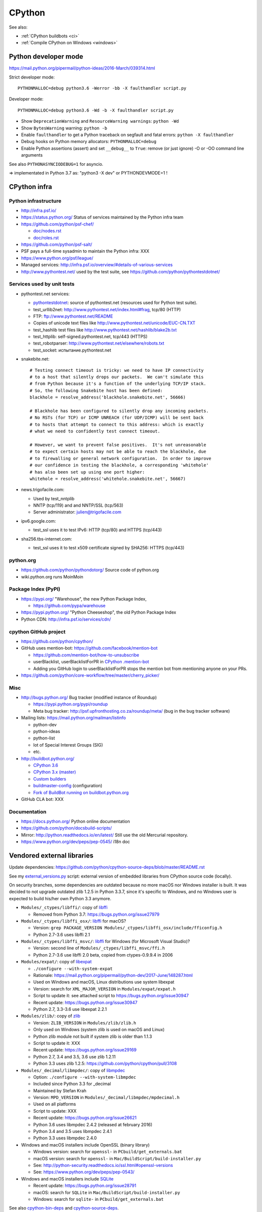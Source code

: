 .. _cpython:

+++++++
CPython
+++++++

See also:

* :ref:`CPython buildbots <ci>`
* :ref:`Compile CPython on Windows <windows>`

Python developer mode
=====================

https://mail.python.org/pipermail/python-ideas/2016-March/039314.html

Strict developer mode::

    PYTHONMALLOC=debug python3.6 -Werror -bb -X faulthandler script.py

Developer mode::

    PYTHONMALLOC=debug python3.6 -Wd -b -X faulthandler script.py

* Show ``DeprecationWarning`` and ``ResourceWarning warnings``: ``python -Wd``
* Show ``BytesWarning`` warning: ``python -b``
* Enable ``faulthandler`` to get a Python traceback on segfault and fatal
  errors: ``python -X faulthandler``
* Debug hooks on Python memory allocators: ``PYTHONMALLOC=debug``
* Enable Python assertions (assert) and set ``__debug__`` to ``True``: remove
  (or just ignore) -O or -OO command line arguments

See also ``PYTHONASYNCIODEBUG=1`` for asyncio.

=> implementated in Python 3.7 as: "python3 -X dev" or PYTHONDEVMODE=1 !


CPython infra
=============

Python infrastructure
---------------------

* http://infra.psf.io/
* https://status.python.org/ Status of services maintained by the Python infra
  team
* https://github.com/python/psf-chef/

  - `doc/nodes.rst
    <https://github.com/python/psf-chef/blob/master/doc/nodes.rst>`_
  - `doc/roles.rst
    <https://github.com/python/psf-chef/blob/master/doc/roles.rst>`_

* https://github.com/python/psf-salt/
* PSF pays a full-time sysadmin to maintain the Python infra: XXX
* https://www.python.org/psf/league/
* Managed services: http://infra.psf.io/overview/#details-of-various-services
* http://www.pythontest.net/ used by the test suite, see
  https://github.com/python/pythontestdotnet/

Services used by unit tests
---------------------------

* pythontest.net services:

  * `pythontestdotnet <https://github.com/python/pythontestdotnet>`_: source of
    pythontest.net (resources used for Python test suite).
  * test_urllib2net: http://www.pythontest.net/index.html#frag, tcp/80 (HTTP)
  * FTP: ftp://www.pythontest.net/README
  * Copies of unicode text files like http://www.pythontest.net/unicode/EUC-CN.TXT
  * test_hashlib test files like http://www.pythontest.net/hashlib/blake2b.txt
  * test_httplib: self-signed.pythontest.net, tcp/443 (HTTPS)
  * test_robotparser: http://www.pythontest.net/elsewhere/robots.txt
  * test_socket: испытание.pythontest.net

* snakebite.net::

    # Testing connect timeout is tricky: we need to have IP connectivity
    # to a host that silently drops our packets.  We can't simulate this
    # from Python because it's a function of the underlying TCP/IP stack.
    # So, the following Snakebite host has been defined:
    blackhole = resolve_address('blackhole.snakebite.net', 56666)

    # Blackhole has been configured to silently drop any incoming packets.
    # No RSTs (for TCP) or ICMP UNREACH (for UDP/ICMP) will be sent back
    # to hosts that attempt to connect to this address: which is exactly
    # what we need to confidently test connect timeout.

    # However, we want to prevent false positives.  It's not unreasonable
    # to expect certain hosts may not be able to reach the blackhole, due
    # to firewalling or general network configuration.  In order to improve
    # our confidence in testing the blackhole, a corresponding 'whitehole'
    # has also been set up using one port higher:
    whitehole = resolve_address('whitehole.snakebite.net', 56667)

* news.trigofacile.com:

  * Used by test_nntplib
  * NNTP (tcp/119) and and NNTP/SSL (tcp/563)
  * Server administrator: julien@trigofacile.com

* ipv6.google.com:

  * test_ssl uses it to test IPv6: HTTP (tcp/80) and HTTPS (tcp/443)

* sha256.tbs-internet.com:

  * test_ssl uses it to test x509 certificate signed by SHA256: HTTPS (tcp/443)

python.org
----------

* https://github.com/python/pythondotorg/ Source code of python.org
* wiki.python.org runs MoinMoin

Package Index (PyPI)
--------------------

* https://pypi.org/ "Warehouse", the new Python Package Index,

  - https://github.com/pypa/warehouse

* https://pypi.python.org/ "Python Cheeseshop", the old Python Package Index
* Python CDN: http://infra.psf.io/services/cdn/

cpython GitHub project
----------------------

* https://github.com/python/cpython/
* GitHub uses mention-bot: https://github.com/facebook/mention-bot

  * https://github.com/mention-bot/how-to-unsubscribe
  * userBlacklist, userBlacklistForPR in `CPython .mention-bot
    <https://github.com/python/cpython/blob/master/.mention-bot>`_
  * Adding you GitHub login to userBlacklistForPR stops the mention bot from
    mentioning anyone on your PRs.

* https://github.com/python/core-workflow/tree/master/cherry_picker/

Misc
----

* http://bugs.python.org/ Bug tracker (modified instance of Roundup)

  * https://pypi.python.org/pypi/roundup
  * Meta bug tracker: http://psf.upfronthosting.co.za/roundup/meta/
    (bug in the bug tracker software)

* Mailing lists: https://mail.python.org/mailman/listinfo

  - python-dev
  - python-ideas
  - python-list
  - lot of Special Interest Groups (SIG)
  - etc.

* http://buildbot.python.org/

  * `CPython 3.6
    <http://buildbot.python.org/all/waterfall?category=3.6.stable&category=3.6.unstable>`_
  * `CPython 3.x (master)
    <http://buildbot.python.org/all/waterfall?category=3.x.stable&category=3.x.unstable>`_
  * `Custom builders
    <https://docs.python.org/devguide/buildbots.html#custom-builders>`_
  * `buildmaster-config
    <https://github.com/python/buildmaster-config/tree/master/master>`_
    (configuration)
  * `Fork of BuildBot running on buildbot.python.org
    <https://github.com/python/buildbot/>`_

* GitHub CLA bot: XXX

Documentation
-------------

* https://docs.python.org/ Python online documentation
* https://github.com/python/docsbuild-scripts/
* Mirror: http://python.readthedocs.io/en/latest/ Still use the old Mercurial repository.
* https://www.python.org/dev/peps/pep-0545/ i18n doc

.. _vendored-libs:

Vendored external libraries
===========================

Update dependencies: https://github.com/python/cpython-source-deps/blob/master/README.rst

See my `external_versions.py
<https://github.com/vstinner/misc/blob/master/cpython/external_versions.py>`_
script: external version of embedded libraries from CPython source code
(locally).

On security branches, some dependencies are outdated because no more macOS nor
Windows installer is built. It was decided to not upgrade outdated zlib 1.2.5
in Python 3.3.7, since it's specific to Windows, and no Windows user is
expected to build his/her own Python 3.3 anymore.

* ``Modules/_ctypes/libffi/``: copy of `libffi <https://sourceware.org/libffi/>`_

  * Removed from Python 3.7: https://bugs.python.org/issue27979

* ``Modules/_ctypes/libffi_osx/``: `libffi <https://sourceware.org/libffi/>`_ for macOS?

  * Version: ``grep PACKAGE_VERSION Modules/_ctypes/libffi_osx/include/fficonfig.h``
  * Python 2.7-3.6 uses libffi 2.1

* ``Modules/_ctypes/libffi_msvc/``: `libffi <https://sourceware.org/libffi/>`_
  for Windows (for Microsoft Visual Studio)?

  * Version: second line of ``Modules/_ctypes/libffi_msvc/ffi.h``
  * Python 2.7-3.6 use libffi 2.0 beta, copied from ctypes-0.9.9.4 in 2006

* ``Modules/expat/``: copy of `libexpat <https://github.com/libexpat/libexpat/>`_

  * ``./configure --with-system-expat``
  * Rationale: https://mail.python.org/pipermail/python-dev/2017-June/148287.html
  * Used on Windows and macOS, Linux distributions use system libexpat
  * Version: search for ``XML_MAJOR_VERSION`` in ``Modules/expat/expat.h``
  * Script to update it: see attached script to https://bugs.python.org/issue30947
  * Recent update: https://bugs.python.org/issue30947
  * Python 2.7, 3.3-3.6 use libexpat 2.2.1

* ``Modules/zlib/``: copy of `zlib <https://zlib.net/>`_

  * Version: ``ZLIB_VERSION`` in ``Modules/zlib/zlib.h``
  * Only used on Windows (system zlib is used on macOS and Linux)
  * Python zlib module not built if system zlib is older than 1.1.3
  * Script to update it: XXX
  * Recent update: https://bugs.python.org/issue29169
  * Python 2.7, 3.4 and 3.5, 3.6 use zlib 1.2.11
  * Python 3.3 uses zlib 1.2.5: https://github.com/python/cpython/pull/3108

* ``Modules/_decimal/libmpdec/``: copy of `libmpdec <http://www.bytereef.org/mpdecimal/>`_

  * Option: ``./configure --with-system-libmpdec``
  * Included since Python 3.3 for _decimal
  * Maintained by Stefan Krah
  * Version: ``MPD_VERSION`` in ``Modules/_decimal/libmpdec/mpdecimal.h``
  * Used on all platforms
  * Script to update: XXX
  * Recent update: https://bugs.python.org/issue26621
  * Python 3.6 uses libmpdec 2.4.2 (released at february 2016)
  * Python 3.4 and 3.5 uses libmpdec 2.4.1
  * Python 3.3 uses libmpdec 2.4.0

* Windows and macOS installers include OpenSSL (binary library)

  * Windows version: search for ``openssl-`` in ``PCbuild/get_externals.bat``
  * macOS version: search for ``openssl-`` in ``Mac/BuildScript/build-installer.py``
  * See: http://python-security.readthedocs.io/ssl.html#openssl-versions
  * See: https://www.python.org/dev/peps/pep-0543/

* Windows and macOS installers include `SQLite <https://www.sqlite.org/>`_

  * Recent update: https://bugs.python.org/issue28791
  * macOS: search for ``SQLite`` in ``Mac/BuildScript/build-installer.py``
  * Windows: search for ``sqlite-`` in ``PCbuild/get_externals.bat``

See also `cpython-bin-deps <https://github.com/python/cpython-bin-deps>`_
and `cpython-source-deps <https://github.com/python/cpython-source-deps>`_.


Supported architectures
=======================

* Intel x86 and x86_64 (aka AMD64)
* PPC64
* ARMv7

Maybe some others?

Supported platforms
===================

PEP 11 lists removal of supported platforms:

* MS-DOS: 2014:
  `bpo-22591: Drop support of MS-DOS (DJGPP compiler)
  <https://bugs.python.org/issue22591>`_,
  `commit b71c7dc9 <https://github.com/python/cpython/commit/b71c7dc9ddd6997be49ed6aaabf99a067e2c0388>`_
* Python 3.4: VMS, OS/2, Windows 2000

  * VMS:
    `bpo-16136: Removal of VMS support <https://bugs.python.org/issue16136>`_,
    `main removal commit <https://github.com/python/cpython/commit/af01f668173d4061893148b54a0f01b91c7716c2>`_
    (`remove VMSError doc commit
    <https://github.com/python/cpython/commit/b2788fe854173b6b213010a7462c05594d703c06>`_)

* Python 3.7: IRIX

PEP 11 on Windows:

    CPython's Windows support now follows [Microsoft product support
    lifecycle]. A new feature release X.Y.0 will support all Windows releases
    whose extended support phase is not yet expired. Subsequent bug fix
    releases will support the same Windows releases as the original feature
    release (even if the extended support phase has ended).

Windows:

* `Windows Supported Versions in Python
  <https://docs.python.org/dev/using/windows.html#supported-versions>`_
  (in the Python development ``master`` branch)
* Windows Vista support dropped in Python 3.7
* Windows XP support dropped in Python 3.5
* Windows 2000 support dropped in Python 3.4
* `bpo-23451 <https://bugs.python.org/issue23451>`_, 2015-03: "Python 3.5 now
  requires Windows Vista or newer". See `change1
  <https://hg.python.org/cpython/rev/57e2549cc9a6>`_ and `change2
  <https://hg.python.org/cpython/rev/f64d0b99d405>`_.
* Python 2.7 supports Windows XP and newer

FreeBSD:

* Python 3.7 dropped support for FreeBSD 9 and older.
* FreeBSD 9 buildbot wokers have been removed in 2017

macOS:

* 2018-05-28: macOS Leopard (macOS 10.6, 2008) is `currently
  <https://mail.python.org/pipermail/python-dev/2018-May/153725.html>`_ the
  minimum officially supported macOS version.
* February 2018: Tiger (macOS 10.4, 2004) buildbots removed, which indirectly
  means that Tiger is no longer officially supported.

Well supported platforms on Python 3.6 and 2.7:

* Linux
* Windows: Vista and newer for Python 3.6, XP and newer for Python 2.7
* FreeBSD

Tested by Travis CI and buildbots.

Supported platform with best effort support:

* Android API 24
* OpenBSD
* NetBSD
* Solaris, OpenIndiana
* AIX

Platforms not supported officially:

* Cygwin
* MinGW
* HP-UX

Unofficial projects:

* `Python for OpenVMS <https://www.vmspython.org/>`_
* `PythonD <http://www.caddit.net/pythond/>`_:  PythonD is a 32-bit,
  multi-threaded, networking- and OpenGL-enabled Python interpreter for DOS and
  Windows.
